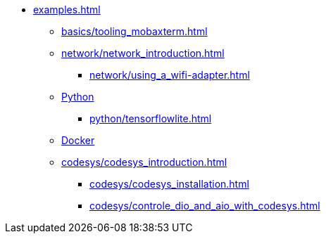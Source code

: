 * xref:examples.adoc[]
** xref:basics/tooling_mobaxterm.adoc[]
** xref:network/network_introduction.adoc[]
*** xref:network/using_a_wifi-adapter.adoc[]
** xref:python/python_introduction.adoc[Python]
*** xref:python/tensorflowlite.adoc[]
** xref:docker/docker_introduction.adoc[Docker]
** xref:codesys/codesys_introduction.adoc[]
*** xref:codesys/codesys_installation.adoc[]
*** xref:codesys/controle_dio_and_aio_with_codesys.adoc[]


